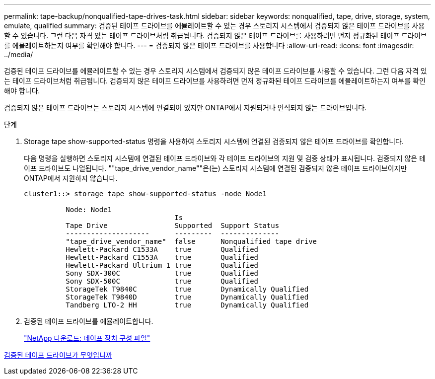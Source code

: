 ---
permalink: tape-backup/nonqualified-tape-drives-task.html 
sidebar: sidebar 
keywords: nonqualified, tape, drive, storage, system, emulate, qualified 
summary: 검증된 테이프 드라이브를 에뮬레이트할 수 있는 경우 스토리지 시스템에서 검증되지 않은 테이프 드라이브를 사용할 수 있습니다. 그런 다음 자격 있는 테이프 드라이브처럼 취급됩니다. 검증되지 않은 테이프 드라이브를 사용하려면 먼저 정규화된 테이프 드라이브를 에뮬레이트하는지 여부를 확인해야 합니다. 
---
= 검증되지 않은 테이프 드라이브를 사용합니다
:allow-uri-read: 
:icons: font
:imagesdir: ../media/


[role="lead"]
검증된 테이프 드라이브를 에뮬레이트할 수 있는 경우 스토리지 시스템에서 검증되지 않은 테이프 드라이브를 사용할 수 있습니다. 그런 다음 자격 있는 테이프 드라이브처럼 취급됩니다. 검증되지 않은 테이프 드라이브를 사용하려면 먼저 정규화된 테이프 드라이브를 에뮬레이트하는지 여부를 확인해야 합니다.

검증되지 않은 테이프 드라이브는 스토리지 시스템에 연결되어 있지만 ONTAP에서 지원되거나 인식되지 않는 드라이브입니다.

.단계
. Storage tape show-supported-status 명령을 사용하여 스토리지 시스템에 연결된 검증되지 않은 테이프 드라이브를 확인합니다.
+
다음 명령을 실행하면 스토리지 시스템에 연결된 테이프 드라이브와 각 테이프 드라이브의 지원 및 검증 상태가 표시됩니다. 검증되지 않은 테이프 드라이브도 나열됩니다. ""tape_drive_vendor_name""은(는) 스토리지 시스템에 연결된 검증되지 않은 테이프 드라이브이지만 ONTAP에서 지원하지 않습니다.

+
[listing]
----

cluster1::> storage tape show-supported-status -node Node1

          Node: Node1
                                    Is
          Tape Drive                Supported  Support Status
          --------------------      ---------  --------------
          "tape_drive_vendor_name"  false      Nonqualified tape drive
          Hewlett-Packard C1533A    true       Qualified
          Hewlett-Packard C1553A    true       Qualified
          Hewlett-Packard Ultrium 1 true       Qualified
          Sony SDX-300C             true       Qualified
          Sony SDX-500C             true       Qualified
          StorageTek T9840C         true       Dynamically Qualified
          StorageTek T9840D         true       Dynamically Qualified
          Tandberg LTO-2 HH         true       Dynamically Qualified
----
. 검증된 테이프 드라이브를 에뮬레이트합니다.
+
http://mysupport.netapp.com/NOW/download/tools/tape_config["NetApp 다운로드: 테이프 장치 구성 파일"]



xref:qualified-tape-drives-concept.adoc[검증된 테이프 드라이브가 무엇입니까]
